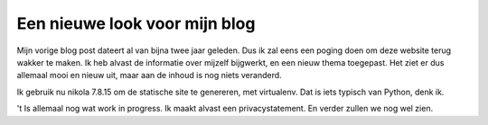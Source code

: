 .. title: Blog bijgewerkt
.. slug: blog-update
.. date: 2018-08-29 22:51:00 UTC+02:00
.. tags: johanv.org, nikola
.. category:
.. link:
.. description:
.. type: text

Een nieuwe look voor mijn blog
==============================
Mijn vorige blog post dateert al van bijna twee jaar geleden. Dus ik zal eens
een poging doen om deze website terug wakker te maken. Ik heb alvast de
informatie over mijzelf bijgwerkt, en een nieuw thema toegepast. Het ziet er
dus allemaal mooi en nieuw uit, maar aan de inhoud is nog niets veranderd.

Ik gebruik nu nikola 7.8.15 om de statische site te genereren, met
virtualenv. Dat is iets typisch van Python, denk ik.

't Is allemaal nog wat work in progress. Ik maakt alvast een privacystatement.
En verder zullen we nog wel zien.
